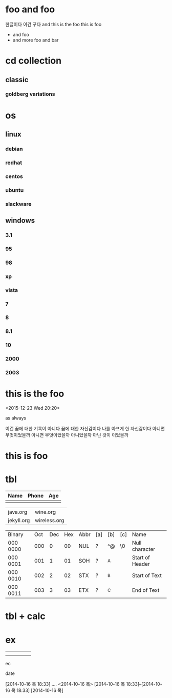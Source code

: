 * foo and foo

한글이다 이건 푸다
and this is the foo
this is foo

- and foo
- and more foo and bar

* cd collection
  :PROPERTIES:
  :ndisks_ALL: 1 2 3 4
  :END:
** classic
*** goldberg variations
    :PROPERTIES:
    :title:    goldenberg variations
    :composer: j.s. bach
    :ndisks:   2
    :END:      

* os
** linux
*** debian
    :PROPERTIES:
    :base:     debian
    :pkg:      deb
    :END:
*** redhat
    :PROPERTIES:
    :base:     redhat
    :pkg:      rpm
    :END:
*** centos
    :PROPERTIES:
    :base:     redhat
    :pkg:      rpm
    :END:
*** ubuntu
    :PROPERTIES:
    :base:     debian
    :pkg:      deb
    :END:
*** slackware
    :PROPERTIES:
    :base:     slackware
    :END:
** windows
*** 3.1
*** 95
*** 98
*** xp
*** vista
*** 7
*** 8
*** 8.1
*** 10
*** 2000
*** 2003
* this is the foo
<2015-12-23 Wed 20:20>

as always

이건 꿈에 대한 기록이 아니다 꿈에 대한 자신감이다 나를 아프게 한 자신감이다 아니면 무엇이었을까
아니면 무엇이었을까 아니었을까
아닌 것이 이었을까

* this is foo
* tbl

| Name | Phone | Age |
|------+-------+-----|
|      |       |     |

| java.org   | wine.org     |
| jekyll.org | wireless.org |

| Binary   | Oct | Dec | Hex | Abbr | [a] | [b] | [c] | Name            |
| 000 0000 | 000 |   0 |  00 | NUL  | ?   | ^@  | \0  | Null character  |
| 000 0001 | 001 |   1 |  01 | SOH  | ?   | ^A  |     | Start of Header |
| 000 0010 | 002 |   2 |  02 | STX  | ?   | ^B  |     | Start of Text   |
| 000 0011 | 003 |   3 |  03 | ETX  | ?   | ^C  |     | End of Text     |

* tbl + calc
* ex
  DEADLINE: <2014-10-16 목> SCHEDULED: <2014-10-16 목>
|---+---+---+---+---|
|   |   |   |   |   |
|   |   |   |   |   |
ec

date

[2014-10-16 목 18:33]
....
<2014-10-16 목>
[2014-10-16 목 18:33]--[2014-10-16 목 18:33]
[2014-10-16 목]
